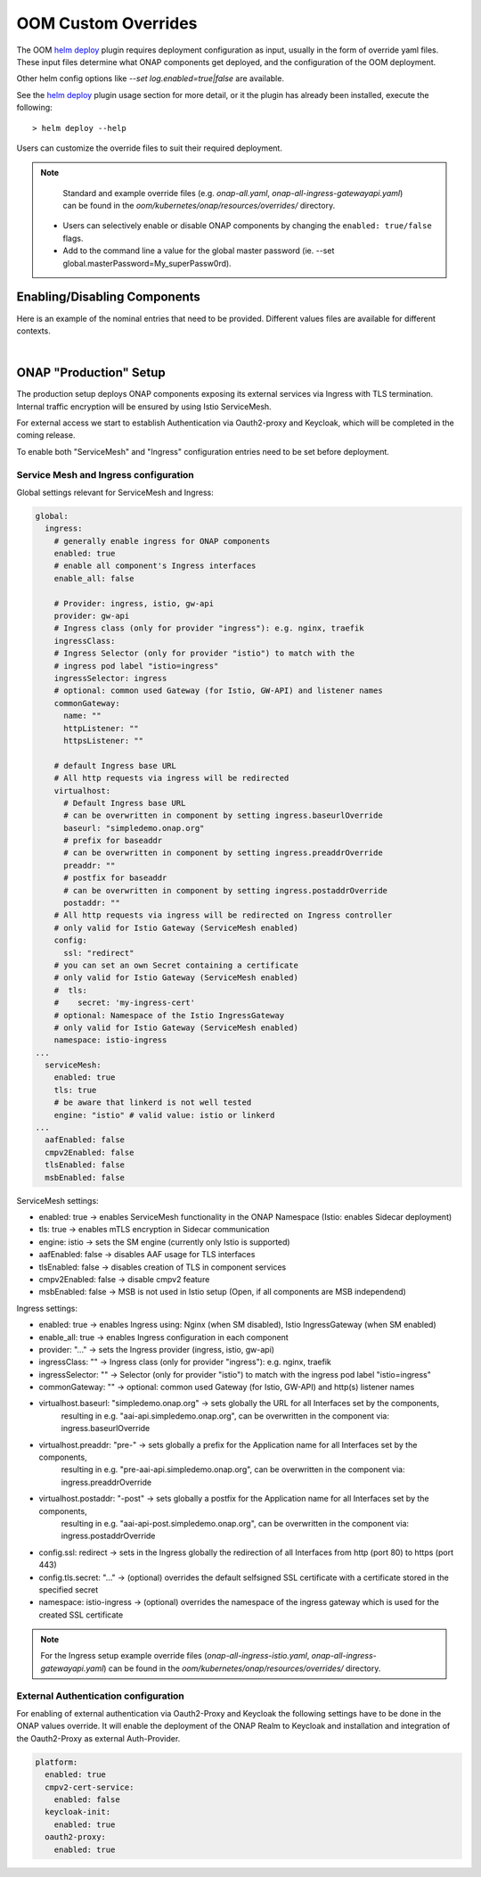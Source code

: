 .. This work is licensed under a Creative Commons Attribution 4.0
.. International License.
.. http://creativecommons.org/licenses/by/4.0
.. Copyright (C) 2022 Nordix Foundation

.. Links
.. _helm deploy: https://github.com/onap/oom/blob/master/kubernetes/helm/plugins/deploy/deploy.sh

.. _oom_customize_overrides:

OOM Custom Overrides
####################

The OOM `helm deploy`_ plugin requires deployment configuration as input, usually in the form of override yaml files.
These input files determine what ONAP components get deployed, and the configuration of the OOM deployment.

Other helm config options like `--set log.enabled=true|false` are available.

See the `helm deploy`_ plugin usage section for more detail, or it the plugin has already been installed, execute the following::

    > helm deploy --help

Users can customize the override files to suit their required deployment.

.. note::
  Standard and example override files (e.g. `onap-all.yaml`, `onap-all-ingress-gatewayapi.yaml`)
  can be found in the `oom/kubernetes/onap/resources/overrides/` directory.

 * Users can selectively enable or disable ONAP components by changing the ``enabled: true/false`` flags.

 * Add to the command line a value for the global master password (ie. --set global.masterPassword=My_superPassw0rd).


Enabling/Disabling Components
=============================

Here is an example of the nominal entries that need to be provided.
Different values files are available for different contexts.

.. collapse:: Default ONAP values.yaml

    .. include:: ../../../../kubernetes/onap/values.yaml
       :code: yaml

|

ONAP "Production" Setup
=======================

The production setup deploys ONAP components exposing its external services
via Ingress with TLS termination.
Internal traffic encryption will be ensured by using Istio ServiceMesh.

For external access we start to establish Authentication via Oauth2-proxy
and Keycloak, which will be completed in the coming release.

To enable both "ServiceMesh" and "Ingress" configuration entries need
to be set before deployment.

Service Mesh and Ingress configuration
--------------------------------------

Global settings relevant for ServiceMesh and Ingress:

.. code-block:: yaml

  global:
    ingress:
      # generally enable ingress for ONAP components
      enabled: true
      # enable all component's Ingress interfaces
      enable_all: false

      # Provider: ingress, istio, gw-api
      provider: gw-api
      # Ingress class (only for provider "ingress"): e.g. nginx, traefik
      ingressClass:
      # Ingress Selector (only for provider "istio") to match with the
      # ingress pod label "istio=ingress"
      ingressSelector: ingress
      # optional: common used Gateway (for Istio, GW-API) and listener names
      commonGateway:
        name: ""
        httpListener: ""
        httpsListener: ""

      # default Ingress base URL
      # All http requests via ingress will be redirected
      virtualhost:
        # Default Ingress base URL
        # can be overwritten in component by setting ingress.baseurlOverride
        baseurl: "simpledemo.onap.org"
        # prefix for baseaddr
        # can be overwritten in component by setting ingress.preaddrOverride
        preaddr: ""
        # postfix for baseaddr
        # can be overwritten in component by setting ingress.postaddrOverride
        postaddr: ""
      # All http requests via ingress will be redirected on Ingress controller
      # only valid for Istio Gateway (ServiceMesh enabled)
      config:
        ssl: "redirect"
      # you can set an own Secret containing a certificate
      # only valid for Istio Gateway (ServiceMesh enabled)
      #  tls:
      #    secret: 'my-ingress-cert'
      # optional: Namespace of the Istio IngressGateway
      # only valid for Istio Gateway (ServiceMesh enabled)
      namespace: istio-ingress
  ...
    serviceMesh:
      enabled: true
      tls: true
      # be aware that linkerd is not well tested
      engine: "istio" # valid value: istio or linkerd
  ...
    aafEnabled: false
    cmpv2Enabled: false
    tlsEnabled: false
    msbEnabled: false

ServiceMesh settings:

- enabled: true → enables ServiceMesh functionality in the ONAP Namespace (Istio: enables Sidecar deployment)
- tls: true → enables mTLS encryption in Sidecar communication
- engine: istio → sets the SM engine (currently only Istio is supported)
- aafEnabled: false → disables AAF usage for TLS interfaces
- tlsEnabled: false → disables creation of TLS in component services
- cmpv2Enabled: false → disable cmpv2 feature
- msbEnabled: false → MSB is not used in Istio setup (Open, if all components are MSB independend)

Ingress settings:

- enabled: true → enables Ingress using: Nginx (when SM disabled), Istio IngressGateway (when SM enabled)
- enable_all: true → enables Ingress configuration in each component
- provider: "..." → sets the Ingress provider (ingress, istio, gw-api)
- ingressClass: "" → Ingress class (only for provider "ingress"): e.g. nginx, traefik
- ingressSelector: "" → Selector (only for provider "istio") to match with the ingress pod label "istio=ingress"
- commonGateway: "" → optional: common used Gateway (for Istio, GW-API) and http(s) listener names
- virtualhost.baseurl: "simpledemo.onap.org" → sets globally the URL for all Interfaces set by the components,
    resulting in e.g. "aai-api.simpledemo.onap.org", can be overwritten in the component via: ingress.baseurlOverride
- virtualhost.preaddr: "pre-" → sets globally a prefix for the Application name for all Interfaces set by the components,
    resulting in e.g. "pre-aai-api.simpledemo.onap.org", can be overwritten in the component via: ingress.preaddrOverride
- virtualhost.postaddr: "-post" → sets globally a postfix for the Application name for all Interfaces set by the components,
    resulting in e.g. "aai-api-post.simpledemo.onap.org", can be overwritten in the component via: ingress.postaddrOverride
- config.ssl: redirect → sets in the Ingress globally the redirection of all Interfaces from http (port 80) to https (port 443)
- config.tls.secret: "..." → (optional) overrides the default selfsigned SSL certificate with a certificate stored in the specified secret
- namespace: istio-ingress → (optional) overrides the namespace of the ingress gateway which is used for the created SSL certificate

.. note::
  For the Ingress setup example override files (`onap-all-ingress-istio.yaml`, `onap-all-ingress-gatewayapi.yaml`)
  can be found in the `oom/kubernetes/onap/resources/overrides/` directory.

External Authentication configuration
-------------------------------------

For enabling of external authentication via Oauth2-Proxy and Keycloak
the following settings have to be done in the ONAP values override.
It will enable the deployment of the ONAP Realm to Keycloak and
installation and integration of the Oauth2-Proxy as external Auth-Provider.

.. code-block:: yaml

  platform:
    enabled: true
    cmpv2-cert-service:
      enabled: false
    keycloak-init:
      enabled: true
    oauth2-proxy:
      enabled: true